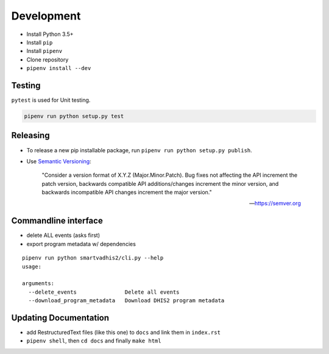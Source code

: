 Development
===========

- Install Python 3.5+
- Install ``pip``
- Install ``pipenv``
- Clone repository
- ``pipenv install --dev``

Testing
--------
``pytest`` is used for Unit testing.

.. code:: bash

    pipenv run python setup.py test

Releasing
----------
- To release a new pip installable package, run ``pipenv run python setup.py publish``.
- Use `Semantic Versioning <https://semver.org/spec/v2.0.0.html>`_:


        "Consider a version format of X.Y.Z (Major.Minor.Patch). Bug fixes not affecting the API increment the patch version,
        backwards compatible API additions/changes increment the minor version,
        and backwards incompatible API changes increment the major version."

        -- https://semver.org

Commandline interface
----------------------

- delete ALL events (asks first)
- export program metadata w/ dependencies


::

    pipenv run python smartvadhis2/cli.py --help
    usage:

    arguments:
      --delete_events               Delete all events
      --download_program_metadata   Download DHIS2 program metadata


Updating Documentation
-----------------------

- add RestructuredText files (like this one) to ``docs`` and link them in ``index.rst``
- ``pipenv shell``, then ``cd docs`` and finally ``make html``